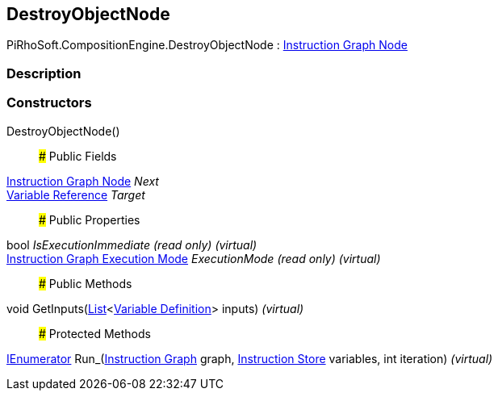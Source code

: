 [#reference/destroy-object-node]

## DestroyObjectNode

PiRhoSoft.CompositionEngine.DestroyObjectNode : <<manual/instruction-graph-node,Instruction Graph Node>>

### Description

### Constructors

DestroyObjectNode()::

### Public Fields

<<manual/instruction-graph-node,Instruction Graph Node>> _Next_::

<<manual/variable-reference,Variable Reference>> _Target_::

### Public Properties

bool _IsExecutionImmediate_ _(read only)_ _(virtual)_::

<<manual/instruction-graph-execution-mode,Instruction Graph Execution Mode>> _ExecutionMode_ _(read only)_ _(virtual)_::

### Public Methods

void GetInputs(https://docs.microsoft.com/en-us/dotnet/api/System.Collections.Generic.List-1[List^]<<<manual/variable-definition,Variable Definition>>> inputs) _(virtual)_::

### Protected Methods

https://docs.microsoft.com/en-us/dotnet/api/System.Collections.IEnumerator[IEnumerator^] Run_(<<manual/instruction-graph,Instruction Graph>> graph, <<manual/instruction-store,Instruction Store>> variables, int iteration) _(virtual)_::